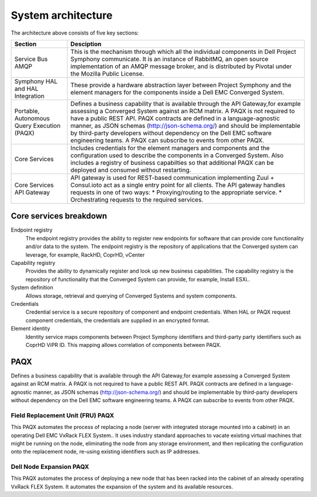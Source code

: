 System architecture
===================

.. image:: architecture-diagram.png
   :height: 700
   :width: 800
   :align: center

The architecture above consists of five key sections:

+----------------------------------------------+-----------------------------------------------------------------------------------------------------------+
|Section                                       |Desciption                                                                                                 | 
+==============================================+===========================================================================================================+
| Service Bus AMQP                             |This is the mechanism through which all the individual components in Dell Project Symphony communicate.    |
|                                              |It is an instance of RabbitMQ, an open source implementation of an AMQP  message broker, and is            |
|                                              |distributed by Pivotal under the Mozilla Public License.                                                   |
+----------------------------------------------+-----------------------------------------------------------------------------------------------------------+
|Symphony HAL and HAL Integration              |These provide a hardware abstraction layer between Project Symphony and the element managers for the       |
|                                              |components inside a Dell EMC Converged System.                                                             |
+----------------------------------------------+-----------------------------------------------------------------------------------------------------------+
|Portable, Autonomous Query Execution (PAQX)   |Defines a business capability that is available  through the API Gateway,for example assessing a           |
|                                              |Converged System against an RCM matrix. A PAQX is not required to have a public REST API. PAQX             |
|                                              |contracts are defined in a language-agnostic manner, as JSON schemas (http://json-schema.org/)             |
|                                              |and should be implementable by third-party developers without dependency on the Dell EMC software          |
|                                              |engineering teams. A PAQX can subscribe to events from other PAQX.                                         |
+----------------------------------------------+-----------------------------------------------------------------------------------------------------------+
|Core Services                                 |Includes credentials for the element managers and components and the configuration used to describe the    |
|                                              |components in a Converged System.  Also includes a registry of business capabilties so that additional     |
|                                              |PAQX can be deployed and consumed without restarting.                                                      |
+----------------------------------------------+-----------------------------------------------------------------------------------------------------------+
|Core Services API Gateway                     |API gateway is used for REST-based communication implementing Zuul + Consul.ioto act as a single entry     |
|                                              |point for all clients. The API gateway handles requests in one of two ways:                                |
|                                              |* Proxying/routing to the appropriate service.                                                             |
|                                              |* Orchestrating requests to the required services.                                                         |
+----------------------------------------------+-----------------------------------------------------------------------------------------------------------+

Core services breakdown
-----------------------

Endpoint registry
 The endpoint registry provides the ability to register new endpoints for software that can provide core functionality and/or data to the system. The endpoint registry is the repository of applications that the Converged system can leverage, for example, RackHD, CoprHD, vCenter

Capability registry
 Provides the ability to dynamically register and look up new business capabilities. The capability registry is the repository of functionality that the Converged System can provide, for example, Install ESXi..

System definition
 Allows storage, retrieval and querying of Converged Systems and system components.

Credentials
 Credential service is a secure repository of component and endpoint credentials. When HAL or PAQX request component credentials, the credentials are supplied in an encrypted format.

Element identity
 Identity service maps components between Project Symphony identifiers and third-party party identifiers such as CoprHD ViPR ID. This mapping allows correlation of components between PAQX.

PAQX 
-------

Defines a business capability that is available  through the API Gateway,for example assessing a Converged System against an RCM matrix. A PAQX is not required to have a public REST API. PAQX contracts are defined in a language-agnostic manner, as JSON schemas (http://json-schema.org/) and should be implementable by third-party developers without dependency on the Dell EMC software engineering teams. A PAQX can subscribe to events from other PAQX.

Field Replacement Unit (FRU) PAQX
~~~~~~~~~~~~~~~~~~~~~~~~~~~~~~~~~

This PAQX automates the process of replacing a node (server with integrated storage mounted into a cabinet) in an operating Dell EMC VxRack FLEX System.. It  uses industry standard approaches to vacate existing virtual machines that might be running on the node, eliminating the node from any storage environment, and then replicating the configuration onto the replacement node, re-using existing identifiers such as IP addresses.

Dell Node Expansion PAQX 
~~~~~~~~~~~~~~~~~~~~~~~~

This PAQX automates the process of deploying a new node that has been racked into the cabinet of an already operating VxRack FLEX System.  It automates the expansion of the system and its available resources. 


